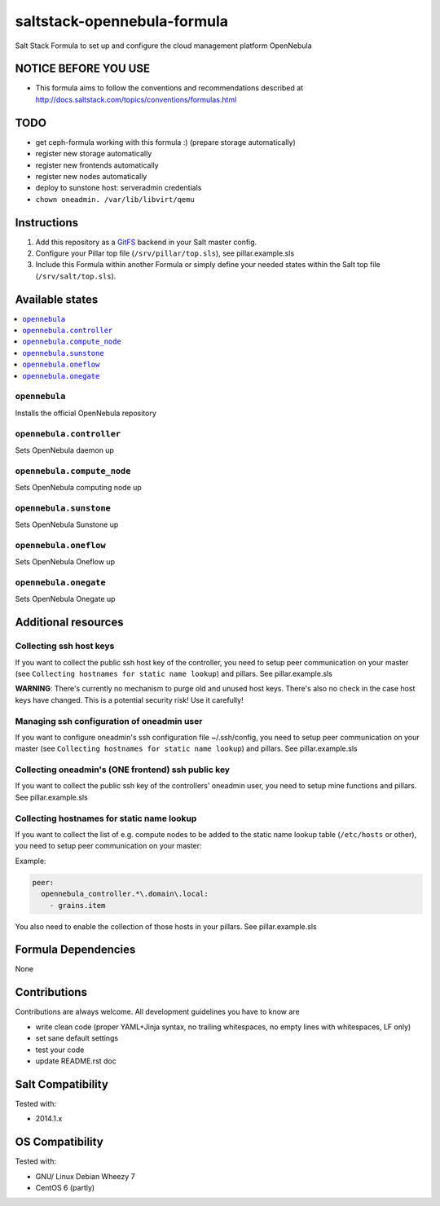 ============================
saltstack-opennebula-formula
============================

.. image:: https://api.flattr.com/button/flattr-badge-large.png
    :target: https://flattr.com/submit/auto?user_id=bechtoldt&url=https%3A%2F%2Fgithub.com%2Fbechtoldt%2Fsaltstack-opennebula-formula

Salt Stack Formula to set up and configure the cloud management platform OpenNebula

NOTICE BEFORE YOU USE
=====================

* This formula aims to follow the conventions and recommendations described at http://docs.saltstack.com/topics/conventions/formulas.html

TODO
====

* get ceph-formula working with this formula :) (prepare storage automatically)
* register new storage automatically
* register new frontends automatically
* register new nodes automatically
* deploy to sunstone host: serveradmin credentials
* ``chown oneadmin. /var/lib/libvirt/qemu``

Instructions
============

1. Add this repository as a `GitFS <http://docs.saltstack.com/topics/tutorials/gitfs.html>`_ backend in your Salt master config.

2. Configure your Pillar top file (``/srv/pillar/top.sls``), see pillar.example.sls

3. Include this Formula within another Formula or simply define your needed states within the Salt top file (``/srv/salt/top.sls``).

Available states
================

.. contents::
    :local:

``opennebula``
-------------

Installs the official OpenNebula repository

``opennebula.controller``
-------------------------

Sets OpenNebula daemon up

``opennebula.compute_node``
---------------------------

Sets OpenNebula computing node up

``opennebula.sunstone``
-----------------------

Sets OpenNebula Sunstone up

``opennebula.oneflow``
----------------------

Sets OpenNebula Oneflow up

``opennebula.onegate``
----------------------

Sets OpenNebula Onegate up

Additional resources
====================

Collecting ssh host keys
------------------------

If you want to collect the public ssh host key of the controller, you need to setup peer communication on your master (see ``Collecting hostnames for static name lookup``) and pillars. See pillar.example.sls

**WARNING**: There's currently no mechanism to purge old and unused host keys. There's also no check in the case host keys have changed. This is a potential security risk! Use it carefully!

Managing ssh configuration of oneadmin user
-------------------------------------------

If you want to configure oneadmin's ssh configuration file ~/.ssh/config, you need to setup peer communication on your master (see ``Collecting hostnames for static name lookup``) and pillars. See pillar.example.sls

Collecting oneadmin's (ONE frontend) ssh public key
---------------------------------------------------

If you want to collect the public ssh key of the controllers' oneadmin user, you need to setup mine functions and pillars. See pillar.example.sls

Collecting hostnames for static name lookup
-------------------------------------------

If you want to collect the list of e.g. compute nodes to be added to the static name lookup table (``/etc/hosts`` or other), you need to setup peer communication on your master:

Example:

.. code:: yaml

    peer:
      opennebula_controller.*\.domain\.local:
        - grains.item

You also need to enable the collection of those hosts in your pillars. See pillar.example.sls

Formula Dependencies
====================

None

Contributions
=============

Contributions are always welcome. All development guidelines you have to know are

* write clean code (proper YAML+Jinja syntax, no trailing whitespaces, no empty lines with whitespaces, LF only)
* set sane default settings
* test your code
* update README.rst doc

Salt Compatibility
==================

Tested with:

* 2014.1.x

OS Compatibility
================

Tested with:

* GNU/ Linux Debian Wheezy 7
* CentOS 6 (partly)
